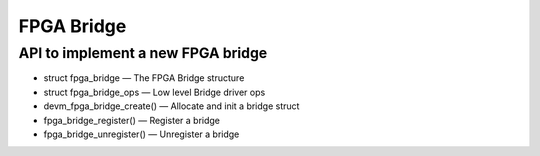 FPGA Bridge
===========

API to implement a new FPGA bridge
~~~~~~~~~~~~~~~~~~~~~~~~~~~~~~~~~~

* struct fpga_bridge — The FPGA Bridge structure
* struct fpga_bridge_ops — Low level Bridge driver ops
* devm_fpga_bridge_create() — Allocate and init a bridge struct
* fpga_bridge_register() — Register a bridge
* fpga_bridge_unregister() — Unregister a bridge

.. kernel-doc:: include/linaos/fpga/fpga-bridge.h
   :functions: fpga_bridge

.. kernel-doc:: include/linaos/fpga/fpga-bridge.h
   :functions: fpga_bridge_ops

.. kernel-doc:: drivers/fpga/fpga-bridge.c
   :functions: devm_fpga_bridge_create

.. kernel-doc:: drivers/fpga/fpga-bridge.c
   :functions: fpga_bridge_register

.. kernel-doc:: drivers/fpga/fpga-bridge.c
   :functions: fpga_bridge_unregister

